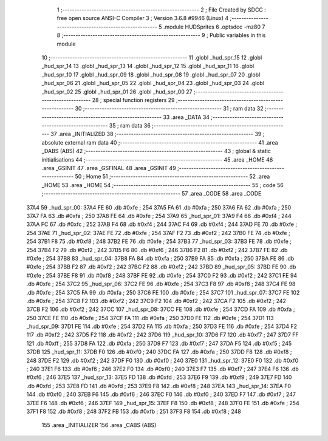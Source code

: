                               1 ;--------------------------------------------------------
                              2 ; File Created by SDCC : free open source ANSI-C Compiler
                              3 ; Version 3.6.8 #9946 (Linux)
                              4 ;--------------------------------------------------------
                              5 	.module HUDSprites
                              6 	.optsdcc -mz80
                              7 	
                              8 ;--------------------------------------------------------
                              9 ; Public variables in this module
                             10 ;--------------------------------------------------------
                             11 	.globl _hud_spr_15
                             12 	.globl _hud_spr_14
                             13 	.globl _hud_spr_13
                             14 	.globl _hud_spr_12
                             15 	.globl _hud_spr_11
                             16 	.globl _hud_spr_10
                             17 	.globl _hud_spr_09
                             18 	.globl _hud_spr_08
                             19 	.globl _hud_spr_07
                             20 	.globl _hud_spr_06
                             21 	.globl _hud_spr_05
                             22 	.globl _hud_spr_04
                             23 	.globl _hud_spr_03
                             24 	.globl _hud_spr_02
                             25 	.globl _hud_spr_01
                             26 	.globl _hud_spr_00
                             27 ;--------------------------------------------------------
                             28 ; special function registers
                             29 ;--------------------------------------------------------
                             30 ;--------------------------------------------------------
                             31 ; ram data
                             32 ;--------------------------------------------------------
                             33 	.area _DATA
                             34 ;--------------------------------------------------------
                             35 ; ram data
                             36 ;--------------------------------------------------------
                             37 	.area _INITIALIZED
                             38 ;--------------------------------------------------------
                             39 ; absolute external ram data
                             40 ;--------------------------------------------------------
                             41 	.area _DABS (ABS)
                             42 ;--------------------------------------------------------
                             43 ; global & static initialisations
                             44 ;--------------------------------------------------------
                             45 	.area _HOME
                             46 	.area _GSINIT
                             47 	.area _GSFINAL
                             48 	.area _GSINIT
                             49 ;--------------------------------------------------------
                             50 ; Home
                             51 ;--------------------------------------------------------
                             52 	.area _HOME
                             53 	.area _HOME
                             54 ;--------------------------------------------------------
                             55 ; code
                             56 ;--------------------------------------------------------
                             57 	.area _CODE
                             58 	.area _CODE
   37A4                      59 _hud_spr_00:
   37A4 FE                   60 	.db #0xfe	; 254
   37A5 FA                   61 	.db #0xfa	; 250
   37A6 FA                   62 	.db #0xfa	; 250
   37A7 FA                   63 	.db #0xfa	; 250
   37A8 FE                   64 	.db #0xfe	; 254
   37A9                      65 _hud_spr_01:
   37A9 F4                   66 	.db #0xf4	; 244
   37AA FC                   67 	.db #0xfc	; 252
   37AB F4                   68 	.db #0xf4	; 244
   37AC F4                   69 	.db #0xf4	; 244
   37AD FE                   70 	.db #0xfe	; 254
   37AE                      71 _hud_spr_02:
   37AE FE                   72 	.db #0xfe	; 254
   37AF F2                   73 	.db #0xf2	; 242
   37B0 FE                   74 	.db #0xfe	; 254
   37B1 F8                   75 	.db #0xf8	; 248
   37B2 FE                   76 	.db #0xfe	; 254
   37B3                      77 _hud_spr_03:
   37B3 FE                   78 	.db #0xfe	; 254
   37B4 F2                   79 	.db #0xf2	; 242
   37B5 F6                   80 	.db #0xf6	; 246
   37B6 F2                   81 	.db #0xf2	; 242
   37B7 FE                   82 	.db #0xfe	; 254
   37B8                      83 _hud_spr_04:
   37B8 FA                   84 	.db #0xfa	; 250
   37B9 FA                   85 	.db #0xfa	; 250
   37BA FE                   86 	.db #0xfe	; 254
   37BB F2                   87 	.db #0xf2	; 242
   37BC F2                   88 	.db #0xf2	; 242
   37BD                      89 _hud_spr_05:
   37BD FE                   90 	.db #0xfe	; 254
   37BE F8                   91 	.db #0xf8	; 248
   37BF FE                   92 	.db #0xfe	; 254
   37C0 F2                   93 	.db #0xf2	; 242
   37C1 FE                   94 	.db #0xfe	; 254
   37C2                      95 _hud_spr_06:
   37C2 FE                   96 	.db #0xfe	; 254
   37C3 F8                   97 	.db #0xf8	; 248
   37C4 FE                   98 	.db #0xfe	; 254
   37C5 FA                   99 	.db #0xfa	; 250
   37C6 FE                  100 	.db #0xfe	; 254
   37C7                     101 _hud_spr_07:
   37C7 FE                  102 	.db #0xfe	; 254
   37C8 F2                  103 	.db #0xf2	; 242
   37C9 F2                  104 	.db #0xf2	; 242
   37CA F2                  105 	.db #0xf2	; 242
   37CB F2                  106 	.db #0xf2	; 242
   37CC                     107 _hud_spr_08:
   37CC FE                  108 	.db #0xfe	; 254
   37CD FA                  109 	.db #0xfa	; 250
   37CE FE                  110 	.db #0xfe	; 254
   37CF FA                  111 	.db #0xfa	; 250
   37D0 FE                  112 	.db #0xfe	; 254
   37D1                     113 _hud_spr_09:
   37D1 FE                  114 	.db #0xfe	; 254
   37D2 FA                  115 	.db #0xfa	; 250
   37D3 FE                  116 	.db #0xfe	; 254
   37D4 F2                  117 	.db #0xf2	; 242
   37D5 F2                  118 	.db #0xf2	; 242
   37D6                     119 _hud_spr_10:
   37D6 F7                  120 	.db #0xf7	; 247
   37D7 FF                  121 	.db #0xff	; 255
   37D8 FA                  122 	.db #0xfa	; 250
   37D9 F7                  123 	.db #0xf7	; 247
   37DA F5                  124 	.db #0xf5	; 245
   37DB                     125 _hud_spr_11:
   37DB F0                  126 	.db #0xf0	; 240
   37DC FA                  127 	.db #0xfa	; 250
   37DD F8                  128 	.db #0xf8	; 248
   37DE F2                  129 	.db #0xf2	; 242
   37DF F0                  130 	.db #0xf0	; 240
   37E0                     131 _hud_spr_12:
   37E0 F0                  132 	.db #0xf0	; 240
   37E1 F6                  133 	.db #0xf6	; 246
   37E2 F0                  134 	.db #0xf0	; 240
   37E3 F7                  135 	.db #0xf7	; 247
   37E4 F6                  136 	.db #0xf6	; 246
   37E5                     137 _hud_spr_13:
   37E5 FD                  138 	.db #0xfd	; 253
   37E6 F9                  139 	.db #0xf9	; 249
   37E7 FD                  140 	.db #0xfd	; 253
   37E8 FD                  141 	.db #0xfd	; 253
   37E9 F8                  142 	.db #0xf8	; 248
   37EA                     143 _hud_spr_14:
   37EA F0                  144 	.db #0xf0	; 240
   37EB F6                  145 	.db #0xf6	; 246
   37EC F0                  146 	.db #0xf0	; 240
   37ED F7                  147 	.db #0xf7	; 247
   37EE F6                  148 	.db #0xf6	; 246
   37EF                     149 _hud_spr_15:
   37EF F8                  150 	.db #0xf8	; 248
   37F0 FE                  151 	.db #0xfe	; 254
   37F1 F8                  152 	.db #0xf8	; 248
   37F2 FB                  153 	.db #0xfb	; 251
   37F3 F8                  154 	.db #0xf8	; 248
                            155 	.area _INITIALIZER
                            156 	.area _CABS (ABS)
